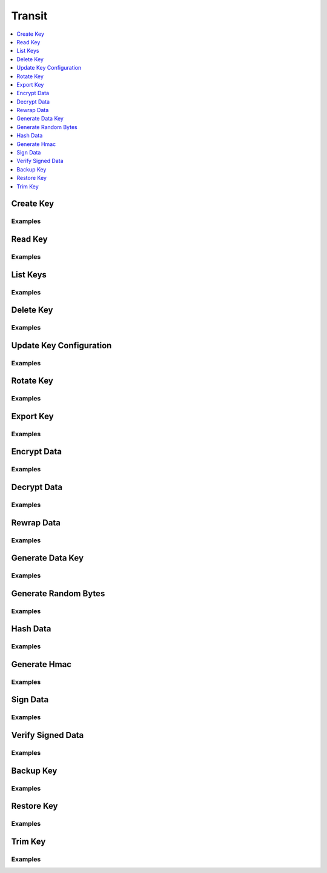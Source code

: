 Transit
=======

.. contents::
   :local:
   :depth: 1

Create Key
----------

.. automethod:: hvac.api.secrets_engines.Transit.create_key
   :noindex:

Examples
````````

.. testcode:: transit_secret

    import hvac
    client = hvac.Client(url='https://127.0.0.1:8200')

    client.secrets.transit.create_key(name='hvac-key')

Read Key
--------

.. automethod:: hvac.api.secrets_engines.Transit.read_key
   :noindex:

Examples
````````

.. testcode:: transit_secret

    import hvac
    client = hvac.Client(url='https://127.0.0.1:8200')

    read_key_response = client.secrets.transit.read_key(name='hvac-key')
    latest_version = read_key_response['data']['latest_version']
    print('Latest version for key "hvac-key" is: {ver}'.format(ver=latest_version))


List Keys
---------

.. automethod:: hvac.api.secrets_engines.Transit.list_keys
   :noindex:

Examples
````````

.. testcode:: transit_secret

    import hvac
    client = hvac.Client(url='https://127.0.0.1:8200')

    list_keys_response = client.secrets.transit.read_key(name='hvac-key')
    keys = list_keys_response['data']['keys']
    print('Currently configured keys: {keys}'.format(keys=keys))


Delete Key
----------

.. automethod:: hvac.api.secrets_engines.Transit.delete_key
   :noindex:

Examples
````````

.. testcode:: transit_secret

    import hvac
    client = hvac.Client(url='https://127.0.0.1:8200')
    client.secrets.transit.delete_key(name='hvac-key')


Update Key Configuration
------------------------

.. automethod:: hvac.api.secrets_engines.Transit.update_key_configuration
   :noindex:

Examples
````````

.. testcode:: transit_secret

    import hvac
    client = hvac.Client(url='https://127.0.0.1:8200')

    # allow key "hvac-key" to be exported in subsequent requests
    client.secrets.transit.update_key_configuration(
        name='hvac-key',
        exportable=True,
    )


Rotate Key
----------

.. automethod:: hvac.api.secrets_engines.Transit.rotate_key
   :noindex:

Examples
````````

.. testcode:: transit_secret

    import hvac
    client = hvac.Client(url='https://127.0.0.1:8200')
    client.secrets.transit.rotate_key(name='hvac-key')

Export Key
----------

.. automethod:: hvac.api.secrets_engines.Transit.export_key
   :noindex:

Examples
````````

.. testcode:: transit_secret

    import hvac
    client = hvac.Client(url='https://127.0.0.1:8200')
    export_key_response = client.secrets.transit.export_key(name='hvac-key')

    first_key = export_key_response['keys']['1']

Encrypt Data
------------

.. automethod:: hvac.api.secrets_engines.Transit.decrypt_data
   :noindex:

Examples
````````

.. testcode:: transit_secret

    import base64
    import hvac
    client = hvac.Client(url='https://127.0.0.1:8200')

    encrypt_data_response = client.secrets.transit.encrypt_data(
        name='hvac-key',
        plaintext=base64.urlsafe_b64encode('hi its me hvac'.encode()).decode('ascii'),
    )
    ciphertext = encrypt_data_response['data']['ciphertext']
    print('Encrypted plaintext ciphertext is: {cipher}'.format(cipher=ciphertext))


Decrypt Data
------------

.. automethod:: hvac.api.secrets_engines.Transit.decrypt_data
   :noindex:

Examples
````````

.. testcode:: transit_secret

    import hvac
    client = hvac.Client(url='https://127.0.0.1:8200')

    decrypt_data_response = client.secrets.transit.decrypt_data(
        name='hvac-key',
        ciphertext=ciphertext,
    )
    plaintext = decrypt_data_response['data']['plaintext']
    print('Decrypted plaintext is: {text}'.format(text=plaintext))


Rewrap Data
-----------

.. automethod:: hvac.api.secrets_engines.Transit.rewrap_data
   :noindex:

Examples
````````

.. testcode:: transit_secret

    import hvac
    client = hvac.Client(url='https://127.0.0.1:8200')

    encrypt_data_response = client.secrets.transit.rewrap_data(
        name='hvac-key',
        ciphertext=ciphertext,
    )
    rewrapped_ciphertext = encrypt_data_response['data']['ciphertext']
    print('Rewrapped ciphertext is: {cipher}'.format(cipher=rewrapped_ciphertext))


Generate Data Key
-----------------

.. automethod:: hvac.api.secrets_engines.Transit.generate_data_key
   :noindex:

Examples
````````

.. testcode:: transit_secret

    import hvac
    client = hvac.Client(url='https://127.0.0.1:8200')
    gen_key_response = client.secrets.transit.generate_data_key(name='hvac-key')
    ciphertext = gen_data_key_response['data']
    print('Generated data key is: {cipher}'.format(cipher=ciphertext))


Generate Random Bytes
---------------------

.. automethod:: hvac.api.secrets_engines.Transit.generate_random_bytes
   :noindex:

Examples
````````

.. testcode:: transit_secret

    import hvac
    client = hvac.Client(url='https://127.0.0.1:8200')

    gen_bytes_response = client.secrets.transit.generate_random_bytes(n_bytes=32)
    random_bytes = gen_bytes_response['data']['random_bytes']
    print('Here are some random bytes: {bytes}'.format(bytes=random_bytes))



Hash Data
---------

.. automethod:: hvac.api.secrets_engines.Transit.hash_data
   :noindex:

Examples
````````

.. testcode:: transit_secret

    import hvac
    client = hvac.Client(url='https://127.0.0.1:8200')

    hash_data_response = client.secrets.transit.hash_data(
        name='hvac-key',
        hash_input=base64.urlsafe_b64encode('hi its me hvac').decode('ascii'),
    )
    sum = hash_data_response['data']['sum']
    print('Hashed data is: {sum}'.format(sum=sum))


Generate Hmac
-------------

.. automethod:: hvac.api.secrets_engines.Transit.generate_hmac
   :noindex:

Examples
````````

.. testcode:: transit_secret

    import hvac
    client = hvac.Client(url='https://127.0.0.1:8200')

    generate_hmac_response = client.secrets.transit.hash_data(
        name='hvac-key',
        hash_input=base64.urlsafe_b64encode('hi its me hvac').decode('ascii'),
    )
    hmac = generate_hmac_response['data']['sum']
    print('HMAC'd data is: {hmac}'.format(hmac=hmac))


Sign Data
---------

.. automethod:: hvac.api.secrets_engines.Transit.sign_data
   :noindex:

Examples
````````

.. testcode:: transit_secret

    import hvac
    client = hvac.Client(url='https://127.0.0.1:8200')

    sign_data_response = client.secrets.transit.sign_data(
        name='hvac-key',
        hash_input=base64.urlsafe_b64encode('hi its me hvac').decode('ascii'),
    )
    signature = sign_data_response['data']['signature']
    print('Signature is: {signature}'.format(signature=signature))


Verify Signed Data
------------------

.. automethod:: hvac.api.secrets_engines.Transit.verify_signed_data
   :noindex:

Examples
````````

.. testcode:: transit_secret

    import hvac
    client = hvac.Client(url='https://127.0.0.1:8200')

    verify_signed_data_response = client.secrets.transit.verify_signed_data(
        name='hvac-key',
        hash_input=base64.urlsafe_b64encode('hi its me hvac').decode('ascii'),
    )
    valid = verify_signed_data_response['data']['valid']
    print('Signature is valid?: {valid}'.format(valid=valid))


Backup Key
----------

.. automethod:: hvac.api.secrets_engines.Transit.backup_key
   :noindex:

Examples
````````

.. testcode:: transit_secret

    import hvac
    client = hvac.Client(url='https://127.0.0.1:8200')

    backup_key_response = client.secrets.transit.backup_key(
        name='hvac-key',
        mount_point=TEST_MOUNT_POINT,
    )
    backed_up_key = backup_key_response['data']['backup']

Restore Key
-----------

.. automethod:: hvac.api.secrets_engines.Transit.restore_key
   :noindex:

Examples
````````

.. testcode:: transit_secret

    import hvac
    client = hvac.Client(url='https://127.0.0.1:8200')
    client.secrets.transit.restore_key(backup=backed_up_key)


Trim Key
--------

.. automethod:: hvac.api.secrets_engines.Transit.trim_key
   :noindex:

Examples
````````

.. testcode:: transit_secret

    import hvac
    client = hvac.Client(url='https://127.0.0.1:8200')

    client.secrets.transit.trim_key(
        name='hvac-key',
        min_version=3,
    )
